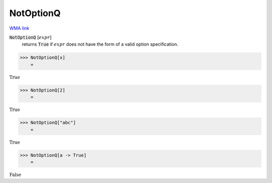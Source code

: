 NotOptionQ
==========

`WMA link <https://reference.wolfram.com/language/ref/NotOptionQ.html>`_


:code:`NotOptionQ` [:math:`expr`]
    returns :code:`True`  if :math:`expr` does not have the form of a valid           option specification.





>>> NotOptionQ[x]
    =

:math:`\text{True}`


>>> NotOptionQ[2]
    =

:math:`\text{True}`


>>> NotOptionQ["abc"]
    =

:math:`\text{True}`


>>> NotOptionQ[a -> True]
    =

:math:`\text{False}`


